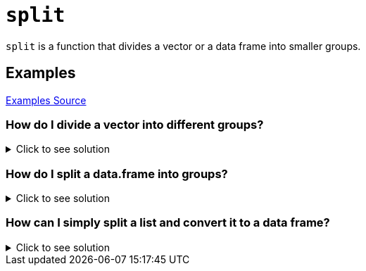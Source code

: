 = `split`

`split` is a function that divides a vector or a data frame into smaller groups.

== Examples
https://www.r-bloggers.com/2021/12/how-to-split-vector-and-data-frame-in-r/#:~:text=Split()%20is%20a%20built,divides%20the%20information%20into%20groups.&text=The%20syntax%20for%20this%20function,%3D%20FALSE%2C%20...)[Examples Source]

=== How do I divide a vector into different groups?

.Click to see solution
[%collapsible]
====
[source, R]
----
data <- c(5, 6, 8, 2, 1, 2, 18, 19)
groups <- c('A', 'A', 'A', 'B', 'C', 'C'',C', 'C')
split(x = data, f = groups)
----
[source, R]
----
$A
----
[source, R]
----
[1] 5 6 8
----
[source, R]
----
$B
----
[source, R]
----
[1] 2
----
[source, R]
----
$C
----
[source, R]
----
[1]  1  2 18 19
----
====

=== How do I split a data.frame into groups?

.Click to see solution
[%collapsible]
====
[source, R]
----
df <- data.frame(Product=c('X', 'X', 'Y', 'Y', 'Y', 'Z'),
                 Condition=c('T', 'T', 'F', 'F', 'T', 'F'),
                 Score=c(303, 128, 341, 319, 54, 74),
                 Quality=c(38, 27, 224, 228, 32, 41))

df
----
[source, R]
----
df
  Product Condition Score Quality
1       X         T   303      38
2       X         T   128      27
3       Y         F   341     224
4       Y         F   319     228
5       Y         T    54      32
6       Z         F    74      41
----
[source, R]
----
split(df, f = df$Product)
----
[source, R]
----
$X
----
[source, R]
----
Product Condition Score Quality
1       X         T   303      38
2       X         T   128      27
----
[source, R]
----
$Y
----
[source, R]
----
 Product Condition Score Quality
3       Y         F   341     224
4       Y         F   319     228
5       Y         T    54      32
----
[source, R]
----
$Z
----
[source, R]
----
Product Condition Score Quality
6       Z         F    74      41
----
====

=== How can I simply split a list and convert it to a data frame?

.Click to see solution
[%collapsible]
====
https://www.reddit.com/r/Rlanguage/comments/irir2a/i_love_r_but_im_still_a_beginner_i_try_to/[Example Source]
[source, R]
----
Letters <- c("a", "b", "c", "a", "b", "c", "a", "b", "c")
Numbers <- c(1, 2, 3, 15, 40, 5, 33, 88, 7)

#splitting by name and converting to data.frame
as.data.frame(split(Numbers, Letters))
----
[source, R]
----
   a  b c
1  1  2 3
2 15 40 5
3 33 88 7
----
====